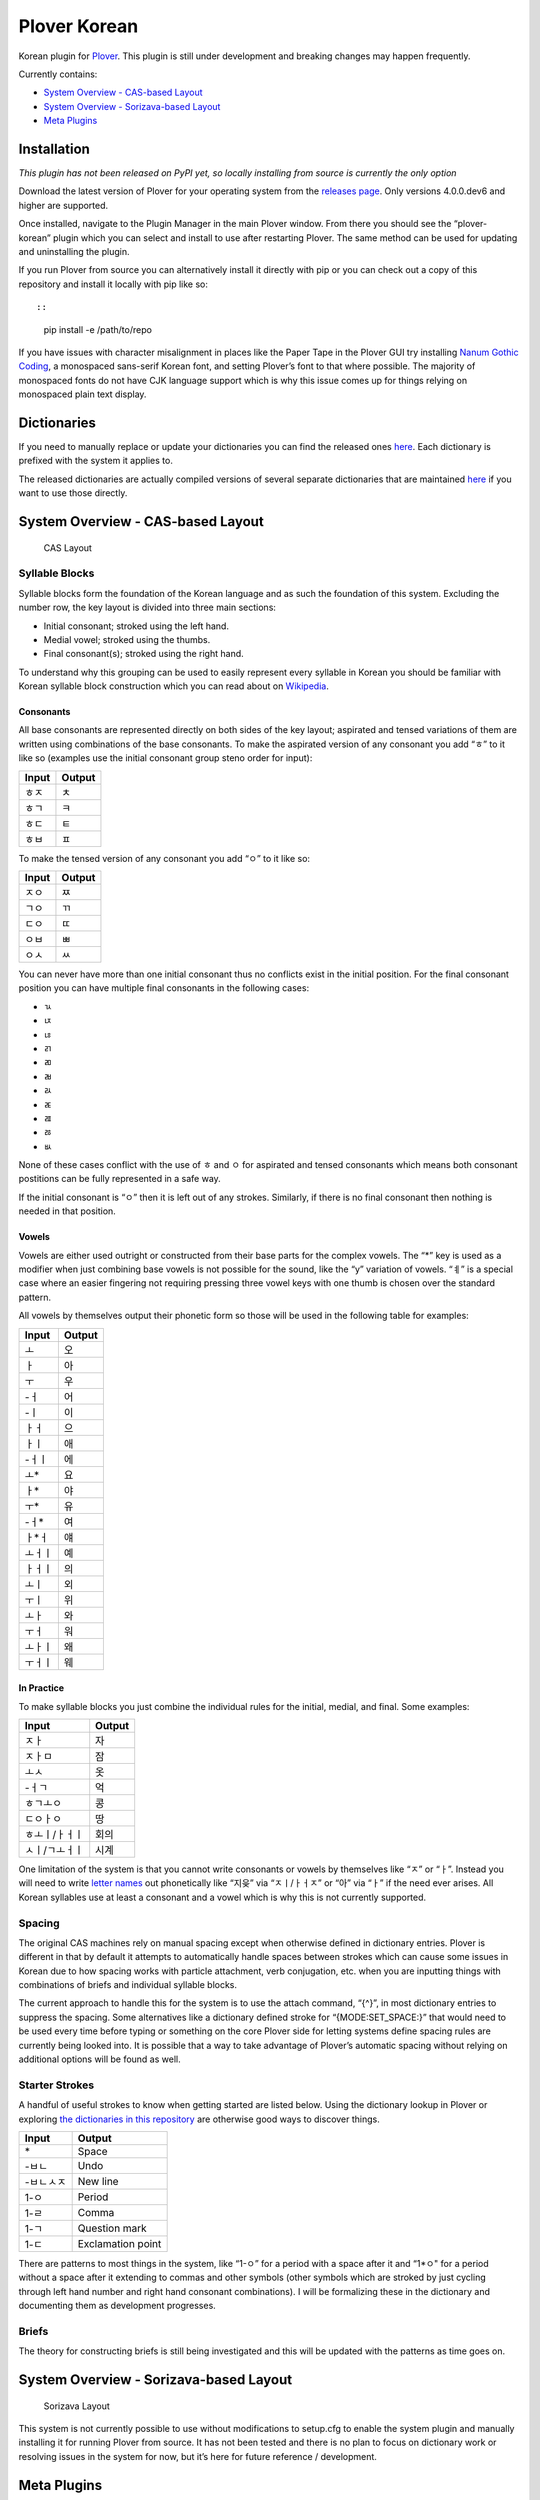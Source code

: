 Plover Korean
=============

Korean plugin for
`Plover <https://github.com/openstenoproject/plover>`__. This plugin is
still under development and breaking changes may happen frequently.

Currently contains:

-  `System Overview - CAS-based
   Layout <#system-overview-cas-based-layout>`__
-  `System Overview - Sorizava-based
   Layout <#system-overview-sorizava-based-layout>`__
-  `Meta Plugins <#meta-plugins>`__

Installation
------------

*This plugin has not been released on PyPI yet, so locally installing
from source is currently the only option*

Download the latest version of Plover for your operating system from the
`releases page <https://github.com/openstenoproject/plover/releases>`__.
Only versions 4.0.0.dev6 and higher are supported.

Once installed, navigate to the Plugin Manager in the main Plover
window. From there you should see the “plover-korean” plugin which you
can select and install to use after restarting Plover. The same method
can be used for updating and uninstalling the plugin.

If you run Plover from source you can alternatively install it directly
with pip or you can check out a copy of this repository and install it
locally with pip like so::

::

    pip install -e /path/to/repo

If you have issues with character misalignment in places like the Paper
Tape in the Plover GUI try installing `Nanum Gothic
Coding <https://fonts.google.com/earlyaccess#Nanum+Gothic+Coding>`__, a
monospaced sans-serif Korean font, and setting Plover’s font to that
where possible. The majority of monospaced fonts do not have CJK
language support which is why this issue comes up for things relying on
monospaced plain text display.

Dictionaries
------------

If you need to manually replace or update your dictionaries you can find
the released ones
`here <https://github.com/nsmarkop/plover_korean/tree/master/plover_korean/dictionaries>`__.
Each dictionary is prefixed with the system it applies to.

The released dictionaries are actually compiled versions of several
separate dictionaries that are maintained
`here <https://github.com/nsmarkop/plover_korean/tree/master/plover_korean/dictionaries_partial>`__
if you want to use those directly.

System Overview - CAS-based Layout
----------------------------------

.. figure:: /images/layout_cas.png
   :alt: CAS Layout

   CAS Layout

Syllable Blocks
~~~~~~~~~~~~~~~

Syllable blocks form the foundation of the Korean language and as such
the foundation of this system. Excluding the number row, the key layout
is divided into three main sections:

-  Initial consonant; stroked using the left hand.
-  Medial vowel; stroked using the thumbs.
-  Final consonant(s); stroked using the right hand.

To understand why this grouping can be used to easily represent every
syllable in Korean you should be familiar with Korean syllable block
construction which you can read about on
`Wikipedia <https://en.wikipedia.org/wiki/Hangul#Morpho-syllabic_blocks>`__.

Consonants
^^^^^^^^^^

All base consonants are represented directly on both sides of the key
layout; aspirated and tensed variations of them are written using
combinations of the base consonants. To make the aspirated version of
any consonant you add “ㅎ” to it like so (examples use the initial
consonant group steno order for input):

+-------+--------+
| Input | Output |
+=======+========+
| ㅎㅈ  | ㅊ     |
+-------+--------+
| ㅎㄱ  | ㅋ     |
+-------+--------+
| ㅎㄷ  | ㅌ     |
+-------+--------+
| ㅎㅂ  | ㅍ     |
+-------+--------+

To make the tensed version of any consonant you add “ㅇ” to it like so:

+-------+--------+
| Input | Output |
+=======+========+
| ㅈㅇ  | ㅉ     |
+-------+--------+
| ㄱㅇ  | ㄲ     |
+-------+--------+
| ㄷㅇ  | ㄸ     |
+-------+--------+
| ㅇㅂ  | ㅃ     |
+-------+--------+
| ㅇㅅ  | ㅆ     |
+-------+--------+

You can never have more than one initial consonant thus no conflicts
exist in the initial position. For the final consonant position you can
have multiple final consonants in the following cases:

-  ㄳ
-  ㄵ
-  ㄶ
-  ㄺ
-  ㄻ
-  ㄼ
-  ㄽ
-  ㄾ
-  ㄿ
-  ㅀ
-  ㅄ

None of these cases conflict with the use of ㅎ and ㅇ for aspirated and
tensed consonants which means both consonant postitions can be fully
represented in a safe way.

If the initial consonant is “ㅇ” then it is left out of any strokes.
Similarly, if there is no final consonant then nothing is needed in that
position.

Vowels
^^^^^^

Vowels are either used outright or constructed from their base parts for
the complex vowels. The “\*” key is used as a modifier when just
combining base vowels is not possible for the sound, like the “y”
variation of vowels. “ㅖ” is a special case where an easier fingering
not requiring pressing three vowel keys with one thumb is chosen over
the standard pattern.

All vowels by themselves output their phonetic form so those will be
used in the following table for examples:

+--------+--------+
| Input  | Output |
+========+========+
| ㅗ     | 오     |
+--------+--------+
| ㅏ     | 아     |
+--------+--------+
| ㅜ     | 우     |
+--------+--------+
| -ㅓ    | 어     |
+--------+--------+
| -ㅣ    | 이     |
+--------+--------+
| ㅏㅓ   | 으     |
+--------+--------+
| ㅏㅣ   | 애     |
+--------+--------+
| -ㅓㅣ  | 에     |
+--------+--------+
| ㅗ\*   | 요     |
+--------+--------+
| ㅏ\*   | 야     |
+--------+--------+
| ㅜ\*   | 유     |
+--------+--------+
| -ㅓ\*  | 여     |
+--------+--------+
| ㅏ*ㅓ  | 얘     |
+--------+--------+
| ㅗㅓㅣ | 예     |
+--------+--------+
| ㅏㅓㅣ | 의     |
+--------+--------+
| ㅗㅣ   | 외     |
+--------+--------+
| ㅜㅣ   | 위     |
+--------+--------+
| ㅗㅏ   | 와     |
+--------+--------+
| ㅜㅓ   | 워     |
+--------+--------+
| ㅗㅏㅣ | 왜     |
+--------+--------+
| ㅜㅓㅣ | 웨     |
+--------+--------+

In Practice
^^^^^^^^^^^

To make syllable blocks you just combine the individual rules for the
initial, medial, and final. Some examples:

+---------------+--------+
| Input         | Output |
+===============+========+
| ㅈㅏ          | 자     |
+---------------+--------+
| ㅈㅏㅁ        | 잠     |
+---------------+--------+
| ㅗㅅ          | 옷     |
+---------------+--------+
| -ㅓㄱ         | 억     |
+---------------+--------+
| ㅎㄱㅗㅇ      | 콩     |
+---------------+--------+
| ㄷㅇㅏㅇ      | 땅     |
+---------------+--------+
| ㅎㅗㅣ/ㅏㅓㅣ | 회의   |
+---------------+--------+
| ㅅㅣ/ㄱㅗㅓㅣ | 시계   |
+---------------+--------+

One limitation of the system is that you cannot write consonants or
vowels by themselves like “ㅈ” or “ㅏ”. Instead you will need to write
`letter names <https://en.wikipedia.org/wiki/Hangul#Letter_names>`__ out
phonetically like “지읒” via “ㅈㅣ/ㅏㅓㅈ” or “아” via “ㅏ” if the need
ever arises. All Korean syllables use at least a consonant and a vowel
which is why this is not currently supported.

Spacing
~~~~~~~

The original CAS machines rely on manual spacing except when otherwise
defined in dictionary entries. Plover is different in that by default it
attempts to automatically handle spaces between strokes which can cause
some issues in Korean due to how spacing works with particle attachment,
verb conjugation, etc. when you are inputting things with combinations
of briefs and individual syllable blocks.

The current approach to handle this for the system is to use the attach
command, “{^}”, in most dictionary entries to suppress the spacing. Some
alternatives like a dictionary defined stroke for “{MODE:SET_SPACE:}”
that would need to be used every time before typing or something on the
core Plover side for letting systems define spacing rules are currently
being looked into. It is possible that a way to take advantage of
Plover’s automatic spacing without relying on additional options will be
found as well.

Starter Strokes
~~~~~~~~~~~~~~~

A handful of useful strokes to know when getting started are listed
below. Using the dictionary lookup in Plover or exploring `the
dictionaries in this repository </plover_korean/dictionaries_partial>`__
are otherwise good ways to discover things.

+-----------+-------------------+
| Input     | Output            |
+===========+===================+
| \*        | Space             |
+-----------+-------------------+
| -ㅂㄴ     | Undo              |
+-----------+-------------------+
| -ㅂㄴㅅㅈ | New line          |
+-----------+-------------------+
| 1-ㅇ      | Period            |
+-----------+-------------------+
| 1-ㄹ      | Comma             |
+-----------+-------------------+
| 1-ㄱ      | Question mark     |
+-----------+-------------------+
| 1-ㄷ      | Exclamation point |
+-----------+-------------------+

There are patterns to most things in the system, like “1-ㅇ” for a
period with a space after it and “1*ㅇ" for a period without a space
after it extending to commas and other symbols (other symbols which are
stroked by just cycling through left hand number and right hand
consonant combinations). I will be formalizing these in the dictionary
and documenting them as development progresses.

Briefs
~~~~~~

The theory for constructing briefs is still being investigated and this
will be updated with the patterns as time goes on.

System Overview - Sorizava-based Layout
---------------------------------------

.. figure:: /images/layout_sorizava.png
   :alt: Sorizava Layout

   Sorizava Layout

This system is not currently possible to use without modifications to
setup.cfg to enable the system plugin and manually installing it for
running Plover from source. It has not been tested and there is no plan
to focus on dictionary work or resolving issues in the system for now,
but it’s here for future reference / development.

Meta Plugins
------------

Some behavior for Korean support cannot be implemented purely with
normal dictionary entries and the current system plugin properties.
Particularly, regex support for Korean syllable blocks does not work
well so defining and executing on some grammatical rules needs to be
done separately.

In order to use these meta plugins you need to add them with a
dictionary entry like the example below:

.. code:: json

    {
        "ㄴㅣㄱ": "{:meta_plugin_name:meta_plugin_argument1,meta_plugin_argument2,...}"
    }

Naturally if there are no arguments for the meta plugin, just the meta
plugin name is sufficient.

All meta plugins here can be used in conjunction with the rest of the
standard Plover dictionary formatting.

Particles
~~~~~~~~~

While many particles are always the same when attached to words, some
change their form depending on if the word they are attached to ends
with a vowel or consonant. The following table lists the current plugins
with that support that can be used:

+------------------+----------+
| Meta Plugin Name | Concept  |
+==================+==========+
| ko_particle_neun | ~는/은   |
+------------------+----------+
| ko_particle_ga   | ~가/이   |
+------------------+----------+
| ko_particle_reul | ~를/을   |
+------------------+----------+
| ko_particle_da   | ~다/이다 |
+------------------+----------+
| ko_particle_ra   | ~라/이라 |
+------------------+----------+
| ko_particle_ya   | ~야/아   |
+------------------+----------+
| ko_particle_wa   | ~와/과   |
+------------------+----------+
| ko_particle_rang | ~랑/이랑 |
+------------------+----------+
| ko_particle_na   | ~나/이나 |
+------------------+----------+
| ko_particle_ro   | ~로/으로 |
+------------------+----------+
| ko_particle_myeo | ~며/이며 |
+------------------+----------+

If support for a particular variable particle is not currently
implemented, `**please open an issue on GitHub for support to be
added** <https://github.com/nsmarkop/plover_korean/issues>`__. However,
there is one additional meta plugin that can be used for when this
occurs: “ko_particle_generic”. It has three plugin arguments:

1. The particle to be used for words ending in vowels.
2. The particle to be used for words ending in consonants.
3. (optional) The final consonant of words where the consonant case
   should be treated as the vowel case.

For example, an entry that replicates the “ko_particle_neun”
functionality would be:

.. code:: json

    {
        "ㄴㅣㄱ": "{:ko_particle_generic:는,은}"
    }

An entry that replicates the “ko_particle_ro” functionality would be:

.. code:: json

    {
        "ㄴㅣㄱ": "{:ko_particle_generic:로,으로,ㄹ}"
    }

All particles will attach to the previous and the next entries in
Plover, so keep this in mind for things like needing to add explicit
spacing after particles that should not have other particles or words
attached directly after them.

One limitation of these plugins is that if they are being attached to
something that is not written in Hangeul we cannot accurately determine
which particle variation needs to be used. When that occurs both
variations will be output instead in the format
“consonant_option(vowel_option)”. This is open to change based on usage
and feedback.
